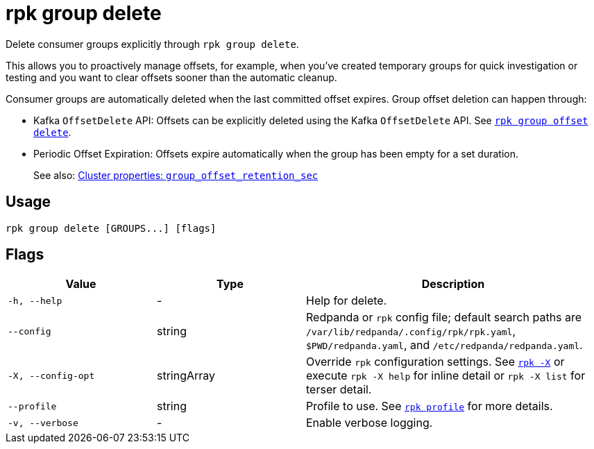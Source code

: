 = rpk group delete
// tag::single-source[]

Delete consumer groups explicitly through `rpk group delete`.

This allows you to proactively manage offsets, for example, when you've created temporary groups for quick investigation or testing and you want to clear offsets sooner than the automatic cleanup.

Consumer groups are automatically deleted when the last committed offset expires. Group offset deletion can happen through:

* Kafka `OffsetDelete` API: Offsets can be explicitly deleted using the Kafka `OffsetDelete` API. See xref:reference:rpk/rpk-group/rpk-group-offset-delete.adoc[`rpk group offset delete`].
* Periodic Offset Expiration: Offsets expire automatically when the group has been empty for a set duration. 
ifndef::env-cloud[]
+
See also: xref:reference:properties/cluster-properties.adoc#group_offset_retention_sec[Cluster properties: `group_offset_retention_sec`]

endif::[]

== Usage

[,bash]
----
rpk group delete [GROUPS...] [flags]
----

== Flags

[cols="1m,1a,2a"]
|===
|*Value* |*Type* |*Description*

|-h, --help |- |Help for delete.

|--config |string |Redpanda or `rpk` config file; default search paths are `/var/lib/redpanda/.config/rpk/rpk.yaml`, `$PWD/redpanda.yaml`, and `/etc/redpanda/redpanda.yaml`.

|-X, --config-opt |stringArray |Override `rpk` configuration settings. See xref:reference:rpk/rpk-x-options.adoc[`rpk -X`] or execute `rpk -X help` for inline detail or `rpk -X list` for terser detail.

|--profile |string |Profile to use. See xref:reference:rpk/rpk-profile.adoc[`rpk profile`] for more details.

|-v, --verbose |- |Enable verbose logging.
|===

// end::single-source[]

